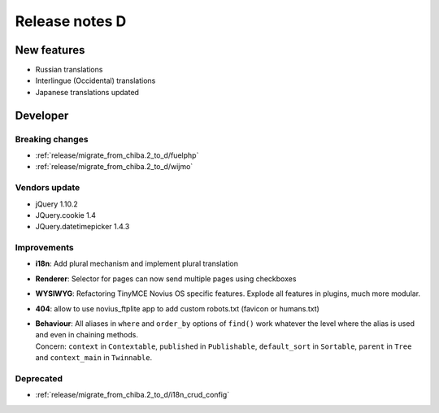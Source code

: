 Release notes D
#####################

New features
============

* Russian translations
* Interlingue (Occidental) translations
* Japanese translations updated

Developer
=========

Breaking changes
----------------

* :ref:`release/migrate_from_chiba.2_to_d/fuelphp`
* :ref:`release/migrate_from_chiba.2_to_d/wijmo`

Vendors update
--------------

* jQuery 1.10.2
* JQuery.cookie 1.4
* JQuery.datetimepicker 1.4.3

Improvements
------------

* **i18n**: Add plural mechanism and implement plural translation
* **Renderer**: Selector for pages can now send multiple pages using checkboxes
* **WYSIWYG**: Refactoring TinyMCE Novius OS specific features. Explode all features in plugins, much more modular.
* **404**: allow to use novius_ftplite app to add custom robots.txt (favicon or humans.txt)
* | **Behaviour**: All aliases in ``where`` and ``order_by`` options of ``find()`` work whatever the level where the alias is used and even in chaining methods.
  | Concern: ``context`` in ``Contextable``, ``published`` in ``Publishable``, ``default_sort`` in ``Sortable``, ``parent`` in ``Tree`` and ``context_main`` in ``Twinnable``.

Deprecated
----------

* :ref:`release/migrate_from_chiba.2_to_d/i18n_crud_config`
